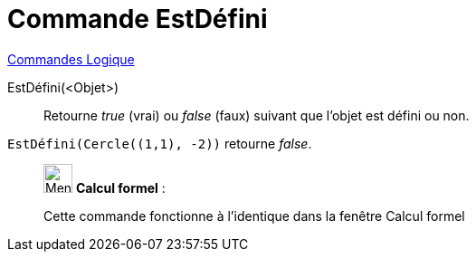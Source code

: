 = Commande EstDéfini
:page-en: commands/IsDefined
ifdef::env-github[:imagesdir: /fr/modules/ROOT/assets/images]

xref:commands/Commandes_Logique.adoc[Commandes Logique]

EstDéfini(<Objet>)::

Retourne _true_ (vrai) ou _false_ (faux) suivant que l’objet est défini ou non.


[EXAMPLE]
====

`++EstDéfini(Cercle((1,1), -2))++` retourne _false_.

====

____________________________________________________________

image:32px-Menu_view_cas.svg.png[Menu view cas.svg,width=32,height=32] *Calcul formel* :

Cette commande fonctionne à l'identique dans la fenêtre Calcul formel
